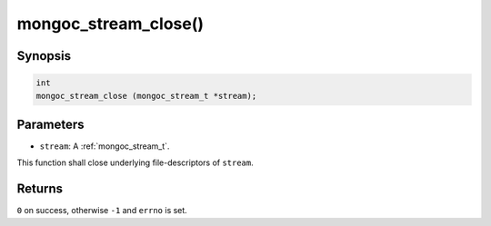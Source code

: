 .. _mongoc_stream_close:

mongoc_stream_close()
=====================

Synopsis
--------

.. code-block:: c

  int
  mongoc_stream_close (mongoc_stream_t *stream);

Parameters
----------

* ``stream``: A :ref:`mongoc_stream_t`.

This function shall close underlying file-descriptors of ``stream``.

Returns
-------

``0`` on success, otherwise ``-1`` and ``errno`` is set.

.. seealso::

  | :doc:`mongoc_stream_destroy() <mongoc_stream_destroy>`

